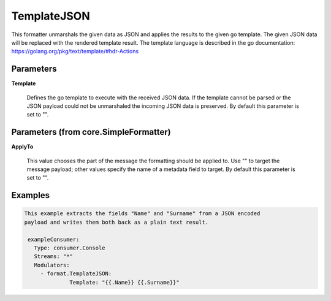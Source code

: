 .. Autogenerated by Gollum RST generator (docs/generator/*.go)

TemplateJSON
============

This formatter unmarshals the given data as JSON and applies the results to
the given go template. The given JSON data will be replaced with the rendered
template result. The template language is described in the go documentation:
https://golang.org/pkg/text/template/#hdr-Actions




Parameters
----------

**Template**

  Defines the go template to execute with the received JSON data.
  If the template cannot be parsed or the JSON payload could not be unmarshaled
  the incoming JSON data is preserved.
  By default this parameter is set to "".
  
  

Parameters (from core.SimpleFormatter)
--------------------------------------

**ApplyTo**

  This value chooses the part of the message the formatting
  should be applied to. Use "" to target the message payload; other values
  specify the name of a metadata field to target.
  By default this parameter is set to "".
  
  

Examples
--------

.. code-block:: yaml

	This example extracts the fields "Name" and "Surname" from a JSON encoded
	payload and writes them both back as a plain text result.
	
	 exampleConsumer:
	   Type: consumer.Console
	   Streams: "*"
	   Modulators:
	     - format.TemplateJSON:
		      Template: "{{.Name}} {{.Surname}}"
	
	


